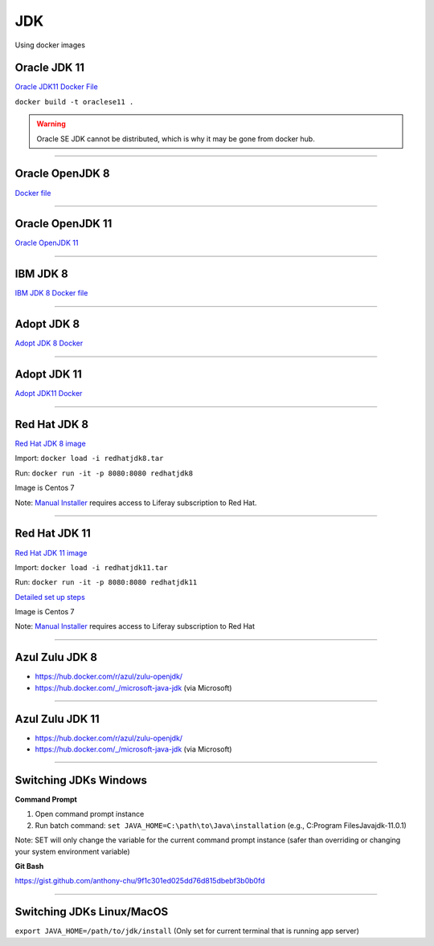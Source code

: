 ===
JDK
===

Using docker images

Oracle JDK 11
-------------

`Oracle JDK11 Docker File <https://hub.docker.com/r/sgrio/java-oracle/>`_

``docker build -t oraclese11 .``

.. warning::
  Oracle SE JDK cannot be distributed, which is why it may be gone from docker hub.

------------------------------------------------------------

Oracle OpenJDK 8
----------------

`Docker file <https://hub.docker.com/_/openjdk>`_

------------------------------------------------------------

Oracle OpenJDK 11
-----------------

`Oracle OpenJDK 11 <https://hub.docker.com/_/openjdk>`_

------------------------------------------------------------

IBM JDK 8
---------

`IBM JDK 8 Docker file <https://hub.docker.com/_/ibmjava/>`_

------------------------------------------------------------

Adopt JDK 8
-----------

`Adopt JDK 8 Docker <https://hub.docker.com/r/adoptopenjdk/openjdk8>`_

------------------------------------------------------------

Adopt JDK 11
------------

`Adopt JDK11 Docker <https://hub.docker.com/r/adoptopenjdk/openjdk11>`_

------------------------------------------------------------

Red Hat JDK 8
-------------

`Red Hat JDK 8 image <https://drive.google.com/file/d/1vQDgkd_lzlPW4VKcDv9AKdUzxry0x_ij/view?usp=sharing>`_

Import: ``docker load -i redhatjdk8.tar``

Run: ``docker run -it -p 8080:8080 redhatjdk8``

Image is Centos 7

Note: `Manual Installer <https://access.redhat.com/downloads/content/java-1.8.0-openjdk/1.8.0.191.b12-1.el7_6/x86_64/fd431d51/package>`_ requires access to Liferay subscription to Red Hat.

------------------------------------------------------------

Red Hat JDK 11
--------------

`Red Hat JDK 11 image <https://drive.google.com/file/d/1nDucG_IwFwZIHJCfv-Ea1pYoLSsZz6aN/view?usp=sharing>`_

Import: ``docker load -i redhatjdk11.tar``

Run: ``docker run -it -p 8080:8080 redhatjdk11``

`Detailed set up steps <https://github.com/liferay/liferay-qa-ee/blob/liferay-qa-docs/cnqa/fix-pack/manual-environments/RedHatOpenJDK11-CentOS7.markdown>`_


Image is Centos 7

Note: `Manual Installer <https://access.redhat.com/downloads/content/java-11-openjdk/11.0.1.13-3.el7_6/x86_64/fd431d51/package>`_ requires access to Liferay subscription to Red Hat

------------------------------------------------------------

Azul Zulu JDK 8
---------------

* https://hub.docker.com/r/azul/zulu-openjdk/ 
* https://hub.docker.com/_/microsoft-java-jdk (via Microsoft)

------------------------------------------------------------

Azul Zulu JDK 11
----------------

* https://hub.docker.com/r/azul/zulu-openjdk/
* https://hub.docker.com/_/microsoft-java-jdk (via Microsoft)

------------------------------------------------------------

Switching JDKs Windows
----------------------

**Command Prompt**

1. Open command prompt instance
2. Run batch command: ``set JAVA_HOME=C:\path\to\Java\installation`` (e.g., C:\Program Files\Java\jdk-11.0.1)

Note: SET will only change the variable for the current command prompt instance (safer than overriding or changing your system environment variable)

**Git Bash**

https://gist.github.com/anthony-chu/9f1c301ed025dd76d815dbebf3b0b0fd

------------------------------------------------------------

Switching JDKs Linux/MacOS
---------------------------

``export JAVA_HOME=/path/to/jdk/install``
(Only set for current terminal that is running app server)